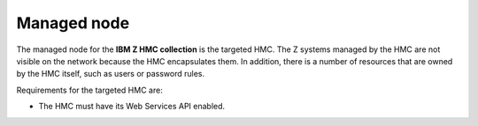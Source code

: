.. Copyright 2017-2020 IBM Corp. All Rights Reserved.
..
.. Licensed under the Apache License, Version 2.0 (the "License");
.. you may not use this file except in compliance with the License.
.. You may obtain a copy of the License at
..
..    http://www.apache.org/licenses/LICENSE-2.0
..
.. Unless required by applicable law or agreed to in writing, software
.. distributed under the License is distributed on an "AS IS" BASIS,
.. WITHOUT WARRANTIES OR CONDITIONS OF ANY KIND, either express or implied.
.. See the License for the specific language governing permissions and
.. limitations under the License.
..


Managed node
============

The managed node for the **IBM Z HMC collection** is the targeted HMC. The
Z systems managed by the HMC are not visible on the network because the HMC
encapsulates them. In addition, there is a number of resources that are owned
by the HMC itself, such as users or password rules.

Requirements for the targeted HMC are:

* The HMC must have its Web Services API enabled.
